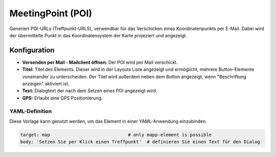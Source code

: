 .. _poi_de:

MeetingPoint (POI)
******************

Generiert POI-URLs (Treffpunkt-URLS), verwendbar für das Verschicken eines Koordinatenpunkts per E-Mail. Dabei wird der übermittelte Punkt in das Koordinatensystem der Karte projeziert und angezeigt.

.. image:: ../../../figures/de/poi.png
     :scale: 70
     

Konfiguration
=============


.. image:: ../../../figures/de/poi_configuration.png
     :scale: 70
     
* **Versenden per Mail - Mailclient öffnen:** Der POI wird per Mail verschickt. 
* **Titel:** Titel des Elements. Dieser wird in der Layouts Liste angezeigt und ermöglicht, mehrere Button-Elemente voneinander zu unterscheiden. Der Titel wird außerdem neben dem Button angezeigt, wenn "Beschriftung anzeigen" aktiviert ist.
* **Text:** Dialogtext der nach dem Setzen eines POI angezeigt wird. 
* **GPS:** Erlaubt eine GPS Positionierung.


YAML-Definition
---------------

Diese Vorlage kann genutzt werden, um das Element in einer YAML-Anwendung einzubinden.

.. code-block:: yaml

    target: map                             # only mapp-element is possible
    body: 'Setzen Sie per Klick einen Treffpunkt'  # definieren Sie einen Text für den Dialog

